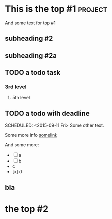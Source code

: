 * This is the top #1 :project:
And some text for top #1
** subheading #2
** subheading #2a
** TODO a todo task
*** 3rd level
***** 5th level
** TODO a todo with deadline
DEADLINE: <2015-09-11 Fri>
SCHEDULED: <2015-09-11 Fri>
Some other text.

Some more info [[https://google.com][somelink]]

And some more:

- [ ] a
- [ ] b
- c
- [x] d
** bla
* the top #2
